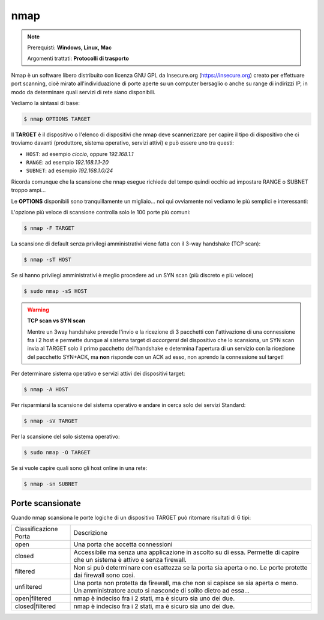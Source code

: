 ====
nmap
====

.. note::

    Prerequisti: **Windows, Linux, Mac**
    
    Argomenti trattati: **Protocolli di trasporto**
      
    
.. Qui inizia il testo dell'esperienza


Nmap è un software libero distribuito con licenza GNU GPL da Insecure.org (https://insecure.org) creato per effettuare port scanning, 
cioè mirato all'individuazione di porte aperte su un computer bersaglio o anche su range di indirizzi IP, in modo da determinare quali servizi di rete siano disponibili. 

Vediamo la sintassi di base:


.. code:: bash

    $ nmap OPTIONS TARGET


Il **TARGET** è il dispositivo o l'elenco di dispositivi che nmap deve scannerizzare per capire il tipo di dispositivo che ci troviamo davanti 
(produttore, sistema operativo, servizi attivi) e può essere uno tra questi:

- ``HOST``: ad esempio *ciccio*, oppure *192.168.1.1*

- ``RANGE``: ad esempio *192.168.1.1-20*

- ``SUBNET``: ad esempio *192.168.1.0/24*

Ricorda comunque che la scansione che nnap esegue richiede del tempo quindi occhio ad impostare RANGE o SUBNET troppo ampi...


Le **OPTIONS** disponibili sono tranquillamente un migliaio... noi qui ovviamente noi vediamo le più semplici e interessanti:


L'opzione più veloce di scansione controlla solo le 100 porte più comuni:

.. code:: bash

    $ nmap -F TARGET

    
La scansione di default senza privilegi amministrativi viene fatta con il 3-way handshake (TCP scan):

.. code:: bash

    $ nmap -sT HOST


Se si hanno privilegi amministrativi è meglio procedere ad un SYN scan (più discreto e più veloce)

.. code:: bash

    $ sudo nmap -sS HOST


.. warning:: 
    
    **TCP scan vs SYN scan**
    
    Mentre un 3way handshake prevede l'invio e la ricezione di 3 pacchetti con l'attivazione di una connessione
    fra i 2 host e permette dunque al sistema target di *accorgersi* del dispositivo che lo scansiona, un SYN scan
    invia al TARGET solo il primo pacchetto dell'handshake e determina l'apertura di un servizio con la ricezione del
    pacchetto SYN+ACK, ma **non** risponde con un ACK ad esso, non aprendo la connessione sul target!


Per determinare sistema operativo e servizi attivi dei dispositivi target:

.. code:: bash

    $ nmap -A HOST


Per risparmiarsi la scansione del sistema operativo e andare in cerca solo dei servizi Standard:

.. code:: bash

    $ nmap -sV TARGET

    
Per la scansione del solo sistema operativo:

.. code:: bash

    $ sudo nmap -O TARGET


Se si vuole capire quali sono gli host online in una rete:

.. code:: bash

    $ nmap -sn SUBNET

    
Porte scansionate
=================

Quando nmap scansiona le porte logiche di un dispositivo TARGET può ritornare risultati di 6 tipi:

===================== ===========================================================================
Classificazione Porta Descrizione
--------------------- ---------------------------------------------------------------------------
open                  Una porta che accetta connessioni
--------------------- ---------------------------------------------------------------------------
closed                Accessibile ma senza una applicazione in ascolto su di essa.
                      Permette di capire che un sistema è attivo e senza firewall.
--------------------- ---------------------------------------------------------------------------
filtered              Non si può determinare con esattezza se la porta sia aperta o no.
                      Le porte protette dai firewall sono così.
--------------------- ---------------------------------------------------------------------------
unfiltered            Una porta non protetta da firewall, ma che non si capisce se sia aperta
                      o meno. Un amministratore acuto si nasconde di solito dietro ad essa...
--------------------- ---------------------------------------------------------------------------
open|filtered         nmap è indeciso fra i 2 stati, ma è sicuro sia uno dei due.
--------------------- ---------------------------------------------------------------------------
closed|filtered       nmap è indeciso fra i 2 stati, ma è sicuro sia uno dei due.
===================== ===========================================================================
